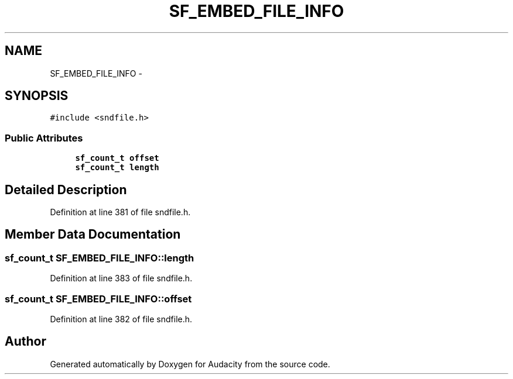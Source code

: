 .TH "SF_EMBED_FILE_INFO" 3 "Thu Apr 28 2016" "Audacity" \" -*- nroff -*-
.ad l
.nh
.SH NAME
SF_EMBED_FILE_INFO \- 
.SH SYNOPSIS
.br
.PP
.PP
\fC#include <sndfile\&.h>\fP
.SS "Public Attributes"

.in +1c
.ti -1c
.RI "\fBsf_count_t\fP \fBoffset\fP"
.br
.ti -1c
.RI "\fBsf_count_t\fP \fBlength\fP"
.br
.in -1c
.SH "Detailed Description"
.PP 
Definition at line 381 of file sndfile\&.h\&.
.SH "Member Data Documentation"
.PP 
.SS "\fBsf_count_t\fP SF_EMBED_FILE_INFO::length"

.PP
Definition at line 383 of file sndfile\&.h\&.
.SS "\fBsf_count_t\fP SF_EMBED_FILE_INFO::offset"

.PP
Definition at line 382 of file sndfile\&.h\&.

.SH "Author"
.PP 
Generated automatically by Doxygen for Audacity from the source code\&.
